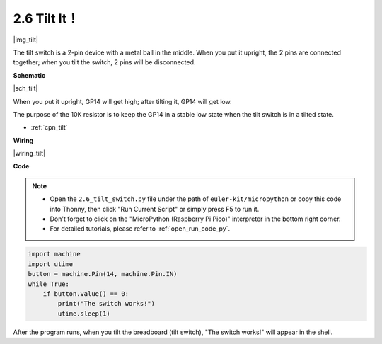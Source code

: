 .. _py_tilt:


2.6 Tilt It！
==========================

|img_tilt|

The tilt switch is a 2-pin device with a metal ball in the middle. When you put it upright, the 2 pins are connected together; when you tilt the switch, 2 pins will be disconnected.


**Schematic**

|sch_tilt|

When you put it upright, GP14 will get high; after tilting it, GP14 will get low.

The purpose of the 10K resistor is to keep the GP14 in a stable low state when the tilt switch is in a tilted state.

* :ref:`cpn_tilt`

**Wiring**

|wiring_tilt|

.. 1. Connect the 3V3 pin of Pico to the positive power bus of the breadboard.
.. #. Insert the tilt switch into the breadboard.
.. #. Use a jumper wire to connect one end of tilt switch pin to the positive bus.
.. #. Connect the other pin to GP14 with a jumper wire.
.. #. Use a 10K resistor to connect the second pin (which connected to GP14) and the negative bus.
.. #. Connect the negative power bus of the breadboard to Pico's GND.

**Code**

.. note::

    * Open the ``2.6_tilt_switch.py`` file under the path of ``euler-kit/micropython`` or copy this code into Thonny, then click "Run Current Script" or simply press F5 to run it.

    * Don't forget to click on the "MicroPython (Raspberry Pi Pico)" interpreter in the bottom right corner. 

    * For detailed tutorials, please refer to :ref:`open_run_code_py`.

.. code-block:: python

    import machine
    import utime
    button = machine.Pin(14, machine.Pin.IN)
    while True:
        if button.value() == 0:
            print("The switch works!")
            utime.sleep(1)

After the program runs, when you tilt the breadboard (tilt switch), "The switch works!" will appear in the shell.
